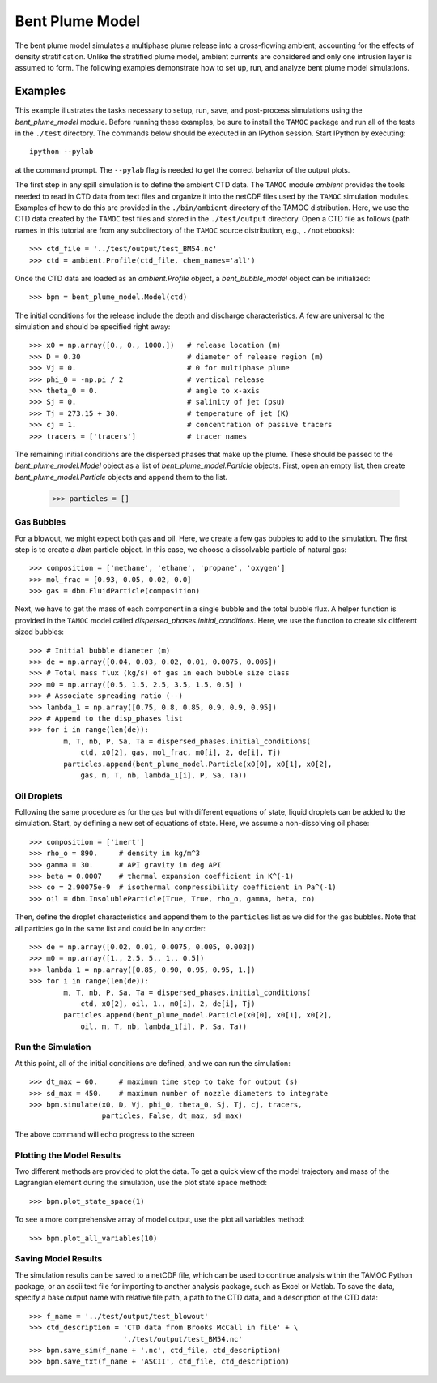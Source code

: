.. _bpm_guide:

################
Bent Plume Model
################

The bent plume model simulates a multiphase plume release into a cross-flowing ambient, accounting for the effects of density stratification.  Unlike the stratified plume model, ambient currents are considered and only one intrusion layer is assumed to form.  The following examples demonstrate how to set up, run, and analyze bent plume model simulations.

Examples
========

This example illustrates the tasks necessary to setup, run, save, and 
post-process simulations using the `bent_plume_model` module. Before 
running these examples, be sure to install the ``TAMOC`` package and run
all of the tests in the ``./test`` directory.  The commands below should 
be executed in an IPython session.  Start IPython by executing::

   ipython --pylab

at the command prompt.  The ``--pylab`` flag is needed to get the correct 
behavior of the output plots.  

The first step in any spill simulation is to define the ambient CTD data. The
``TAMOC`` module `ambient` provides the tools needed to read in CTD data from
text files and organize it into the netCDF files used by the ``TAMOC``
simulation modules. Examples of how to do this are provided in the
``./bin/ambient`` directory of the TAMOC distribution. Here, we use the CTD
data created by the ``TAMOC`` test files and stored in the ``./test/output``
directory. Open a CTD file as follows (path names in this tutorial are from
any subdirectory of the ``TAMOC`` source distribution, e.g.,
``./notebooks``)::

   >>> ctd_file = '../test/output/test_BM54.nc'
   >>> ctd = ambient.Profile(ctd_file, chem_names='all')

Once the CTD data are loaded as an `ambient.Profile` object, a
`bent_bubble_model` object can be initialized::

   >>> bpm = bent_plume_model.Model(ctd)

The initial conditions for the release include the depth and discharge 
characteristics.  A few are universal to the simulation and should be 
specified right away::

   >>> x0 = np.array([0., 0., 1000.])   # release location (m)
   >>> D = 0.30                         # diameter of release region (m)
   >>> Vj = 0.                          # 0 for multiphase plume
   >>> phi_0 = -np.pi / 2               # vertical release
   >>> theta_0 = 0.                     # angle to x-axis
   >>> Sj = 0.                          # salinity of jet (psu)
   >>> Tj = 273.15 + 30.                # temperature of jet (K)
   >>> cj = 1.                          # concentration of passive tracers
   >>> tracers = ['tracers']            # tracer names

The remaining initial conditions are the dispersed phases that make up the
plume. These should be passed to the `bent_plume_model.Model` object as a list
of `bent_plume_model.Particle` objects. First, open an empty list, then create
`bent_plume_model.Particle` objects and append them to the list.

   >>> particles = []

Gas Bubbles 
-----------

For a blowout, we might expect both gas and oil.  Here, we create a few 
gas bubbles to add to the simulation.  The first step is to create a `dbm` 
particle object.  In this case, we choose a dissolvable particle of natural 
gas::

   >>> composition = ['methane', 'ethane', 'propane', 'oxygen']
   >>> mol_frac = [0.93, 0.05, 0.02, 0.0]
   >>> gas = dbm.FluidParticle(composition)

Next, we have to get the mass of each component in a single bubble and the
total bubble flux. A helper function is provided in the ``TAMOC`` model called
`dispersed_phases.initial_conditions`. Here, we use the function to create six
different sized bubbles::

   >>> # Initial bubble diameter (m)
   >>> de = np.array([0.04, 0.03, 0.02, 0.01, 0.0075, 0.005])
   >>> # Total mass flux (kg/s) of gas in each bubble size class
   >>> m0 = np.array([0.5, 1.5, 2.5, 3.5, 1.5, 0.5] )
   >>> # Associate spreading ratio (--)
   >>> lambda_1 = np.array([0.75, 0.8, 0.85, 0.9, 0.9, 0.95])
   >>> # Append to the disp_phases list
   >>> for i in range(len(de)):
           m, T, nb, P, Sa, Ta = dispersed_phases.initial_conditions(
               ctd, x0[2], gas, mol_frac, m0[i], 2, de[i], Tj)
           particles.append(bent_plume_model.Particle(x0[0], x0[1], x0[2], 
               gas, m, T, nb, lambda_1[i], P, Sa, Ta))
   
Oil Droplets
------------

Following the same procedure as for the gas but with different equations of
state, liquid droplets can be added to the simulation. Start, by defining a
new set of equations of state. Here, we assume a non-dissolving oil phase::


   >>> composition = ['inert']
   >>> rho_o = 890.     # density in kg/m^3
   >>> gamma = 30.      # API gravity in deg API
   >>> beta = 0.0007    # thermal expansion coefficient in K^(-1)
   >>> co = 2.90075e-9  # isothermal compressibility coefficient in Pa^(-1)
   >>> oil = dbm.InsolubleParticle(True, True, rho_o, gamma, beta, co)

Then, define the droplet characteristics and append them to the
``particles`` list as we did for the gas bubbles. Note that all particles go
in the same list and could be in any order::

   >>> de = np.array([0.02, 0.01, 0.0075, 0.005, 0.003])
   >>> m0 = np.array([1., 2.5, 5., 1., 0.5])
   >>> lambda_1 = np.array([0.85, 0.90, 0.95, 0.95, 1.])
   >>> for i in range(len(de)):
           m, T, nb, P, Sa, Ta = dispersed_phases.initial_conditions(
               ctd, x0[2], oil, 1., m0[i], 2, de[i], Tj)
           particles.append(bent_plume_model.Particle(x0[0], x0[1], x0[2], 
               oil, m, T, nb, lambda_1[i], P, Sa, Ta))

Run the Simulation
------------------

At this point, all of the initial conditions are defined, and we can run 
the simulation::

   >>> dt_max = 60.     # maximum time step to take for output (s)
   >>> sd_max = 450.    # maximum number of nozzle diameters to integrate
   >>> bpm.simulate(x0, D, Vj, phi_0, theta_0, Sj, Tj, cj, tracers, 
                    particles, False, dt_max, sd_max)

The above command will echo progress to the screen

Plotting the Model Results
--------------------------

Two different methods are provided to plot the data.  To get a quick view of
the model trajectory and mass of the Lagrangian element during the simulation,
use the plot state space method::

   >>> bpm.plot_state_space(1)

To see a more comprehensive array of model output, use the plot all variables
method::

   >>> bpm.plot_all_variables(10)

Saving Model Results
-------------------- 

The simulation results can be saved to a netCDF file, which can be used to
continue analysis within the TAMOC Python package, or an ascii text file for
importing to another analysis package, such as Excel or Matlab. To save the
data, specify a base output name with relative file path, a path to the CTD
data, and a description of the CTD data::

   >>> f_name = '../test/output/test_blowout'
   >>> ctd_description = 'CTD data from Brooks McCall in file' + \
                         './test/output/test_BM54.nc'
   >>> bpm.save_sim(f_name + '.nc', ctd_file, ctd_description)
   >>> bpm.save_txt(f_name + 'ASCII', ctd_file, ctd_description)

